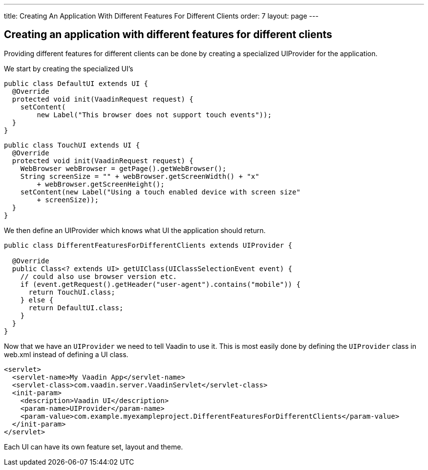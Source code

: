 ---
title: Creating An Application With Different Features For Different Clients
order: 7
layout: page
---

[[creating-an-application-with-different-features-for-different-clients]]
Creating an application with different features for different clients
---------------------------------------------------------------------

Providing different features for different clients can be done by
creating a specialized UIProvider for the application.

We start by creating the specialized UI's

[source,java]
....
public class DefaultUI extends UI {
  @Override
  protected void init(VaadinRequest request) {
    setContent(
        new Label("This browser does not support touch events"));
  }
}
....

[source,java]
....
public class TouchUI extends UI {
  @Override
  protected void init(VaadinRequest request) {
    WebBrowser webBrowser = getPage().getWebBrowser();
    String screenSize = "" + webBrowser.getScreenWidth() + "x"
        + webBrowser.getScreenHeight();
    setContent(new Label("Using a touch enabled device with screen size"
        + screenSize));
  }
}
....

We then define an UIProvider which knows what UI the application should
return.

[source,java]
....
public class DifferentFeaturesForDifferentClients extends UIProvider {

  @Override
  public Class<? extends UI> getUIClass(UIClassSelectionEvent event) {
    // could also use browser version etc.
    if (event.getRequest().getHeader("user-agent").contains("mobile")) {
      return TouchUI.class;
    } else {
      return DefaultUI.class;
    }
  }
}
....

Now that we have an `UIProvider` we need to tell Vaadin to use it. This is
most easily done by defining the `UIProvider` class in web.xml instead of
defining a UI class.

[source,xml]
....
<servlet>
  <servlet-name>My Vaadin App</servlet-name>
  <servlet-class>com.vaadin.server.VaadinServlet</servlet-class>
  <init-param>
    <description>Vaadin UI</description>
    <param-name>UIProvider</param-name>
    <param-value>com.example.myexampleproject.DifferentFeaturesForDifferentClients</param-value>
  </init-param>
</servlet>
....

Each UI can have its own feature set, layout and theme.
